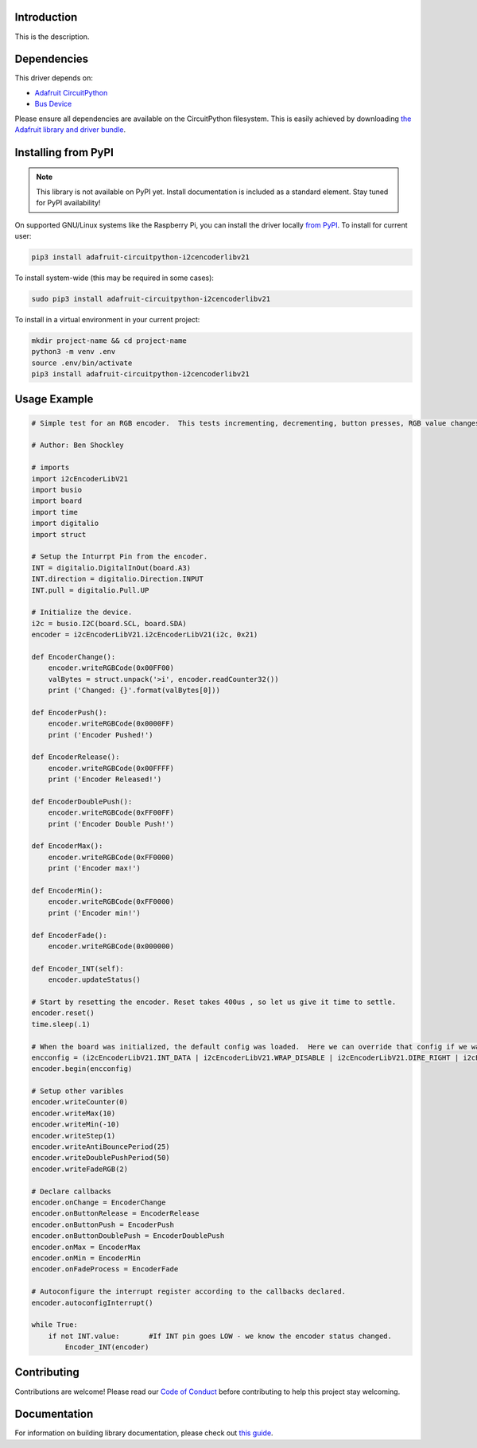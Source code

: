 Introduction
============

.. image:: https://readthedocs.org/projects/circuitpython-i2cencoderlibv21/badge/?version=latest
    :target: https://circuitpython-i2cencoderlibv21.readthedocs.io/
    :alt: Documentation Status

.. image:: https://img.shields.io/discord/327254708534116352.svg
    :target: https://discord.gg/nBQh6qu
    :alt: Discord

.. image:: https://travis-ci.com/bwshockley/CircuitPython-i2cEncoderLibV21.svg?branch=master
    :target: https://travis-ci.com/bwshockley/CircuitPython-i2cEncoderLibV21
    :alt: Build Status

This is the description.


Dependencies
=============
This driver depends on:

* `Adafruit CircuitPython <https://github.com/adafruit/circuitpython>`_
* `Bus Device <https://github.com/adafruit/Adafruit_CircuitPython_BusDevice>`_

Please ensure all dependencies are available on the CircuitPython filesystem.
This is easily achieved by downloading
`the Adafruit library and driver bundle <https://circuitpython.org/libraries>`_.

Installing from PyPI
=====================
.. note:: This library is not available on PyPI yet. Install documentation is included
   as a standard element. Stay tuned for PyPI availability!

.. todo:: Remove the above note if PyPI version is/will be available at time of release.
   If the library is not planned for PyPI, remove the entire 'Installing from PyPI' section.

On supported GNU/Linux systems like the Raspberry Pi, you can install the driver locally `from
PyPI <https://pypi.org/project/adafruit-circuitpython-i2cencoderlibv21/>`_. To install for current user:

.. code-block:: shell

    pip3 install adafruit-circuitpython-i2cencoderlibv21

To install system-wide (this may be required in some cases):

.. code-block:: shell

    sudo pip3 install adafruit-circuitpython-i2cencoderlibv21

To install in a virtual environment in your current project:

.. code-block:: shell

    mkdir project-name && cd project-name
    python3 -m venv .env
    source .env/bin/activate
    pip3 install adafruit-circuitpython-i2cencoderlibv21

Usage Example
=============

.. code-block:: shell

        # Simple test for an RGB encoder.  This tests incrementing, decrementing, button presses, RGB value changes, Fade setup, etc.

        # Author: Ben Shockley

        # imports
        import i2cEncoderLibV21
        import busio
        import board
        import time
        import digitalio
        import struct

        # Setup the Inturrpt Pin from the encoder.  
        INT = digitalio.DigitalInOut(board.A3)
        INT.direction = digitalio.Direction.INPUT
        INT.pull = digitalio.Pull.UP

        # Initialize the device.
        i2c = busio.I2C(board.SCL, board.SDA)
        encoder = i2cEncoderLibV21.i2cEncoderLibV21(i2c, 0x21)

        def EncoderChange():
            encoder.writeRGBCode(0x00FF00)
            valBytes = struct.unpack('>i', encoder.readCounter32())
            print ('Changed: {}'.format(valBytes[0]))

        def EncoderPush():
            encoder.writeRGBCode(0x0000FF)
            print ('Encoder Pushed!')

        def EncoderRelease():
            encoder.writeRGBCode(0x00FFFF)
            print ('Encoder Released!')

        def EncoderDoublePush():
            encoder.writeRGBCode(0xFF00FF)
            print ('Encoder Double Push!')

        def EncoderMax():
            encoder.writeRGBCode(0xFF0000)
            print ('Encoder max!')

        def EncoderMin():
            encoder.writeRGBCode(0xFF0000)
            print ('Encoder min!')

        def EncoderFade():
            encoder.writeRGBCode(0x000000)

        def Encoder_INT(self):
            encoder.updateStatus()

        # Start by resetting the encoder. Reset takes 400us , so let us give it time to settle.
        encoder.reset()
        time.sleep(.1)

        # When the board was initialized, the default config was loaded.  Here we can override that config if we want.
        encconfig = (i2cEncoderLibV21.INT_DATA | i2cEncoderLibV21.WRAP_DISABLE | i2cEncoderLibV21.DIRE_RIGHT | i2cEncoderLibV21.IPUP_ENABLE | i2cEncoderLibV21.RMOD_X1 | i2cEncoderLibV21.RGB_ENCODER)
        encoder.begin(encconfig)

        # Setup other varibles
        encoder.writeCounter(0)
        encoder.writeMax(10)
        encoder.writeMin(-10)
        encoder.writeStep(1)
        encoder.writeAntiBouncePeriod(25)
        encoder.writeDoublePushPeriod(50)
        encoder.writeFadeRGB(2)

        # Declare callbacks
        encoder.onChange = EncoderChange
        encoder.onButtonRelease = EncoderRelease
        encoder.onButtonPush = EncoderPush
        encoder.onButtonDoublePush = EncoderDoublePush
        encoder.onMax = EncoderMax
        encoder.onMin = EncoderMin
        encoder.onFadeProcess = EncoderFade

        # Autoconfigure the interrupt register according to the callbacks declared.
        encoder.autoconfigInterrupt()

        while True:
            if not INT.value:       #If INT pin goes LOW - we know the encoder status changed.
                Encoder_INT(encoder)

Contributing
============

Contributions are welcome! Please read our `Code of Conduct
<https://github.com/bwshockley/CircuitPython_i2cEncoderLibV21/blob/master/CODE_OF_CONDUCT.md>`_
before contributing to help this project stay welcoming.

Documentation
=============

For information on building library documentation, please check out `this guide <https://learn.adafruit.com/creating-and-sharing-a-circuitpython-library/sharing-our-docs-on-readthedocs#sphinx-5-1>`_.
